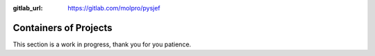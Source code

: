 :gitlab_url: https://gitlab.com/molpro/pysjef

.. _containers:

======================
Containers of Projects
======================

This section is a work in progress, thank you for you patience.